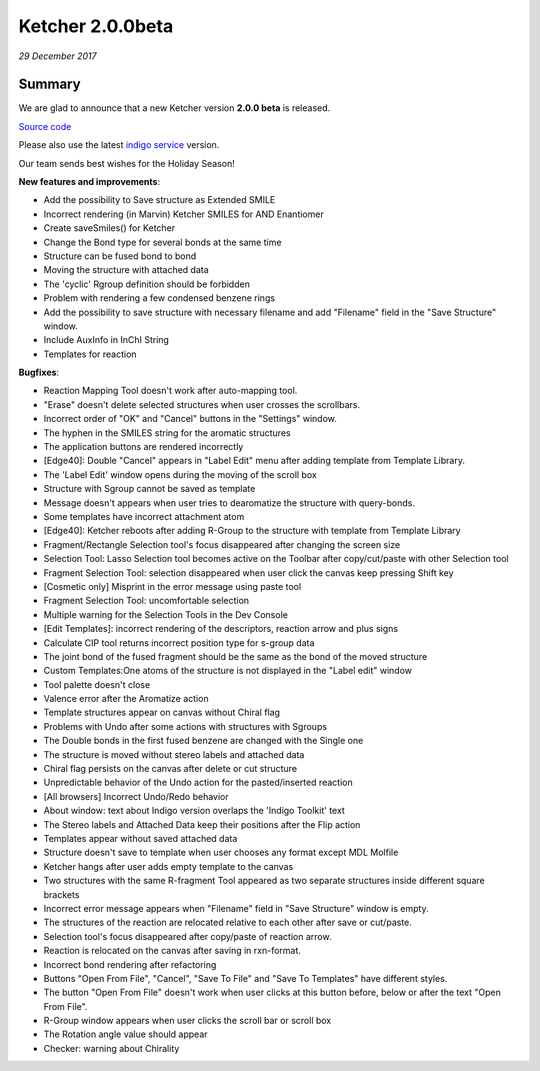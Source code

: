 Ketcher 2.0.0beta
#################

*29 December 2017*

*******
Summary
*******

We are glad to announce that a new Ketcher version **2.0.0 beta** is released. 

`Source code <https://github.com/epam/ketcher/releases/tag/2.0.0-beta.1>`__

Please also use the latest `indigo service <../../download/service.html>`__ version.

Our team sends best wishes for the Holiday Season!


**New features and improvements**: 

* Add the possibility to Save structure as Extended SMILE

* Incorrect rendering (in Marvin) Ketcher SMILES for AND Enantiomer 

* Create saveSmiles() for Ketcher 

* Change the Bond type for several bonds at the same time 

* Structure can be fused bond to bond 

* Moving the structure with attached data 

* The 'cyclic' Rgroup definition should be forbidden 

* Problem with rendering a few condensed benzene rings 

* Add the possibility to save structure with necessary filename and add "Filename" field in the "Save Structure" window. 

* Include AuxInfo in InChI String 

* Templates for reaction



**Bugfixes**:

* Reaction Mapping Tool doesn't work after auto-mapping tool. 

* "Erase" doesn't delete selected structures when user crosses the scrollbars. 

* Incorrect order of "OK" and "Cancel" buttons in the "Settings" window. 

* The hyphen in the SMILES string for the aromatic structures 

* The application buttons are rendered incorrectly 

* [Edge40]: Double "Cancel" appears in "Label Edit" menu after adding template from Template Library. 

* The 'Label Edit' window opens during the moving of the scroll box 

* Structure with Sgroup cannot be saved as template 

* Message doesn't appears when user tries to dearomatize the structure with query-bonds. 

* Some templates have incorrect attachment atom 

* [Edge40]: Ketcher reboots after adding R-Group to the structure with template from Template Library 

* Fragment/Rectangle Selection tool's focus disappeared after changing the screen size 

* Selection Tool: Lasso Selection tool becomes active on the Toolbar after copy/cut/paste with other Selection tool 

* Fragment Selection Tool: selection disappeared when user click the canvas keep pressing Shift key 

* [Cosmetic only] Misprint in the error message using paste tool 

* Fragment Selection Tool: uncomfortable selection 

* Multiple warning for the Selection Tools in the Dev Console 

* [Edit Templates]: incorrect rendering of the descriptors, reaction arrow and plus signs 

* Calculate CIP tool returns incorrect position type for s-group data 

* The joint bond of the fused fragment should be the same as the bond of the moved structure 

* Custom Templates:One atoms of the structure is not displayed in the "Label edit" window 

* Tool palette doesn't close 

* Valence error after the Aromatize action 

* Template structures appear on canvas without Chiral flag 

* Problems with Undo after some actions with structures with Sgroups 

* The Double bonds in the first fused benzene are changed with the Single one 

* The structure is moved without stereo labels and attached data 

* Chiral flag persists on the canvas after delete or cut structure 

* Unpredictable behavior of the Undo action for the pasted/inserted reaction 

* [All browsers] Incorrect Undo/Redo behavior 

* About window: text about Indigo version overlaps the 'Indigo Toolkit' text 

* The Stereo labels and Attached Data keep their positions after the Flip action 

* Templates appear without saved attached data 

* Structure doesn't save to template when user chooses any format except MDL Molfile 

* Ketcher hangs after user adds empty template to the canvas 

* Two structures with the same R-fragment Tool appeared as two separate structures inside different square brackets 

* Incorrect error message appears when "Filename" field in "Save Structure" window is empty. 

* The structures of the reaction are relocated relative to each other after save or cut/paste. 

* Selection tool's focus disappeared after copy/paste of reaction arrow. 

* Reaction is relocated on the canvas after saving in rxn-format. 

* Incorrect bond rendering after refactoring 

* Buttons "Open From File", "Cancel", "Save To File" and "Save To Templates" have different styles. 

* The button "Open From File" doesn't work when user clicks at this button before, below or after the text "Open From File". 

* R-Group window appears when user clicks the scroll bar or scroll box 

* The Rotation angle value should appear 

* Checker: warning about Chirality 


